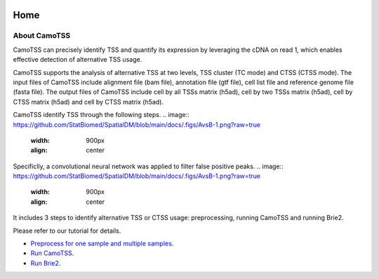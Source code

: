 |PyPI| |Docs| |Build Status|

.. |PyPI| image:: https://img.shields.io/pypi/v/CamoTSS.svg
       :target: https://pypi.org/project/CamoTSS
.. |Docs| image:: https://readthedocs.org/projects/CamoTSS/badge/?version=latest
      :target: https://CamoTSS.readthedocs.io
.. |Build Status| image:: https://travis-ci.org/huangyh09/brie.svg?branch=master
      :target: https://travis-ci.org/huangyh09/brie



====
Home
====



About CamoTSS
==================

CamoTSS can  precisely identify TSS and quantify its expression by leveraging the cDNA on read 1, which enables effective detection of alternative TSS usage.

CamoTSS supports the analysis of alternative TSS at two levels, TSS cluster (TC mode) and CTSS (CTSS mode). 
The input files of CamoTSS include alignment file (bam file), annotation file (gtf file), cell list file and reference genome file (fasta file). 
The output files of CamoTSS include cell by all TSSs matrix (h5ad), cell by two TSSs matrix (h5ad), cell by CTSS matrix (h5ad) and cell by CTSS matrix (h5ad). 

CamoTSS identify TSS through the following steps.
.. image:: https://github.com/StatBiomed/SpatialDM/blob/main/docs/.figs/AvsB-1.png?raw=true
   :width: 900px
   :align: center


Specificlly, a convolutional neural network was applied to filter false positive peaks.
.. image:: https://github.com/StatBiomed/SpatialDM/blob/main/docs/.figs/AvsB-1.png?raw=true
   :width: 900px
   :align: center




It includes 3 steps to identify alternative TSS or CTSS usage: preprocessing, running CamoTSS and running Brie2.

Please refer to our tutorial for details.


* `Preprocess for one sample and multiple samples`_.

* `Run CamoTSS`_.

* `Run Brie2`_.

.. _Preprocess for one sample and multiple samples: melanoma.ipynb

.. _Run CamoTSS: differential_test_intestine.ipynb

.. _Run Brie2: differential_test_intestine.ipynb


    
